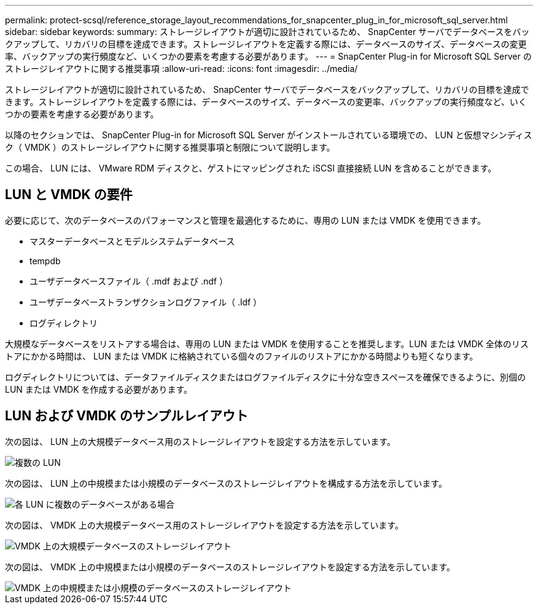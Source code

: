 ---
permalink: protect-scsql/reference_storage_layout_recommendations_for_snapcenter_plug_in_for_microsoft_sql_server.html 
sidebar: sidebar 
keywords:  
summary: ストレージレイアウトが適切に設計されているため、 SnapCenter サーバでデータベースをバックアップして、リカバリの目標を達成できます。ストレージレイアウトを定義する際には、データベースのサイズ、データベースの変更率、バックアップの実行頻度など、いくつかの要素を考慮する必要があります。 
---
= SnapCenter Plug-in for Microsoft SQL Server のストレージレイアウトに関する推奨事項
:allow-uri-read: 
:icons: font
:imagesdir: ../media/


[role="lead"]
ストレージレイアウトが適切に設計されているため、 SnapCenter サーバでデータベースをバックアップして、リカバリの目標を達成できます。ストレージレイアウトを定義する際には、データベースのサイズ、データベースの変更率、バックアップの実行頻度など、いくつかの要素を考慮する必要があります。

以降のセクションでは、 SnapCenter Plug-in for Microsoft SQL Server がインストールされている環境での、 LUN と仮想マシンディスク（ VMDK ）のストレージレイアウトに関する推奨事項と制限について説明します。

この場合、 LUN には、 VMware RDM ディスクと、ゲストにマッピングされた iSCSI 直接接続 LUN を含めることができます。



== LUN と VMDK の要件

必要に応じて、次のデータベースのパフォーマンスと管理を最適化するために、専用の LUN または VMDK を使用できます。

* マスターデータベースとモデルシステムデータベース
* tempdb
* ユーザデータベースファイル（ .mdf および .ndf ）
* ユーザデータベーストランザクションログファイル（ .ldf ）
* ログディレクトリ


大規模なデータベースをリストアする場合は、専用の LUN または VMDK を使用することを推奨します。LUN または VMDK 全体のリストアにかかる時間は、 LUN または VMDK に格納されている個々のファイルのリストアにかかる時間よりも短くなります。

ログディレクトリについては、データファイルディスクまたはログファイルディスクに十分な空きスペースを確保できるように、別個の LUN または VMDK を作成する必要があります。



== LUN および VMDK のサンプルレイアウト

次の図は、 LUN 上の大規模データベース用のストレージレイアウトを設定する方法を示しています。

image::../media/smsql_storage_layout_mult_vols_snapcenter.gif[複数の LUN]

次の図は、 LUN 上の中規模または小規模のデータベースのストレージレイアウトを構成する方法を示しています。

image::../media/smsql_storage_layout_mult_dbs_luns_snapcenter.gif[各 LUN に複数のデータベースがある場合]

次の図は、 VMDK 上の大規模データベース用のストレージレイアウトを設定する方法を示しています。

image::../media/smsql_storage_layout_large_dbs_vmdk.gif[VMDK 上の大規模データベースのストレージレイアウト]

次の図は、 VMDK 上の中規模または小規模のデータベースのストレージレイアウトを設定する方法を示しています。

image::../media/smsql_storage_layout_med_small_dbs_vmdk.gif[VMDK 上の中規模または小規模のデータベースのストレージレイアウト]
